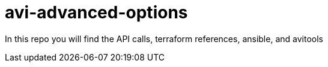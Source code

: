 # avi-advanced-options

In this repo you will find the API calls, terraform references, ansible, and avitools
